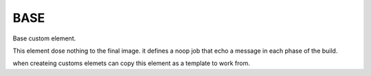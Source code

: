 ====
BASE
====


Base custom element.

This element dose nothing to the final image.
it defines a noop job that echo a message in
each phase of the build.


when createing customs elemets can copy this element
as a template to work from.
